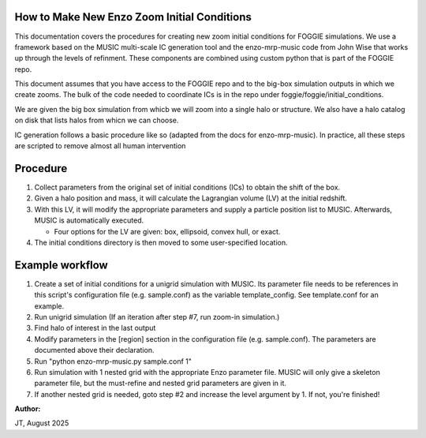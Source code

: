 How to Make New Enzo Zoom Initial Conditions 
============================================

This documentation covers the procedures for creating new zoom initial conditions for FOGGIE simulations. 
We use a framework based on the MUSIC multi-scale IC generation tool and the enzo-mrp-music code from 
John Wise that works up through the levels of refinment. These components are combined using custom 
python that is part of the FOGGIE repo. 

This document assumes that you have access to the FOGGIE repo and to the big-box simulation outputs 
in which we create zooms. The bulk of the code needed to coordinate ICs is in the repo under 
foggie/foggie/initial_conditions. 

We are given the big box simulation from whicb we will zoom into a single halo or structure. 
We also have a halo catalog on disk that lists halos from whicn we can choose. 

IC generation follows a basic procedure like so (adapted from the docs for enzo-mrp-music). 
In practice, all these steps are scripted to remove almost all human intervention 

Procedure
=========

1. Collect parameters from the original set of initial conditions
   (ICs) to obtain the shift of the box.

2. Given a halo position and mass, it will calculate the Lagrangian
   volume (LV) at the initial redshift.

3. With this LV, it will modify the appropriate parameters and supply
   a particle position list to MUSIC.  Afterwards, MUSIC is
   automatically executed.

   * Four options for the LV are given: box, ellipsoid, convex hull,
     or exact.

4. The initial conditions directory is then moved to some
   user-specified location.

Example workflow
================

1. Create a set of initial conditions for a unigrid simulation with
   MUSIC. Its parameter file needs to be references in this script's
   configuration file (e.g. sample.conf) as the variable
   template_config.  See template.conf for an example.
   
2. Run unigrid simulation (If an iteration after step #7, run zoom-in
   simulation.)

3. Find halo of interest in the last output

4. Modify parameters in the [region] section in the configuration file
   (e.g. sample.conf). The parameters are documented above their
   declaration.
   
5. Run "python enzo-mrp-music.py sample.conf 1"

6. Run simulation with 1 nested grid with the appropriate Enzo
   parameter file.  MUSIC will only give a skeleton parameter file,
   but the must-refine and nested grid parameters are given in it.
   
7. If another nested grid is needed, goto step #2 and increase the
   level argument by 1.  If not, you're finished!




**Author:**

JT, August 2025 
